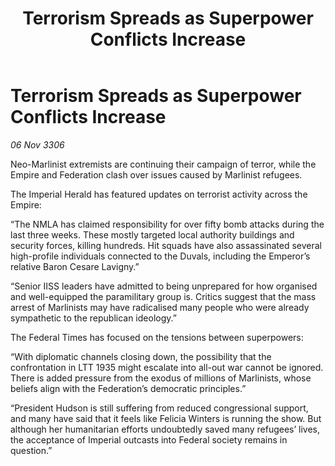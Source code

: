 :PROPERTIES:
:ID:       c9334b6a-3cfd-424c-b6cb-15e4321c20c8
:END:
#+title: Terrorism Spreads as Superpower Conflicts Increase
#+filetags: :galnet:

* Terrorism Spreads as Superpower Conflicts Increase

/06 Nov 3306/

Neo-Marlinist extremists are continuing their campaign of terror, while the Empire and Federation clash over issues caused by Marlinist refugees. 

The Imperial Herald has featured updates on terrorist activity across the Empire: 

“The NMLA has claimed responsibility for over fifty bomb attacks during the last three weeks. These mostly targeted local authority buildings and security forces, killing hundreds. Hit squads have also assassinated several high-profile individuals connected to the Duvals, including the Emperor’s relative Baron Cesare Lavigny.” 

“Senior IISS leaders have admitted to being unprepared for how organised and well-equipped the paramilitary group is. Critics suggest that the mass arrest of Marlinists may have radicalised many people who were already sympathetic to the republican ideology.”  

The Federal Times has focused on the tensions between superpowers: 

“With diplomatic channels closing down, the possibility that the confrontation in LTT 1935 might escalate into all-out war cannot be ignored. There is added pressure from the exodus of millions of Marlinists, whose beliefs align with the Federation’s democratic principles.” 

“President Hudson is still suffering from reduced congressional support, and many have said that it feels like Felicia Winters is running the show. But although her humanitarian efforts undoubtedly saved many refugees’ lives, the acceptance of Imperial outcasts into Federal society remains in question.”

